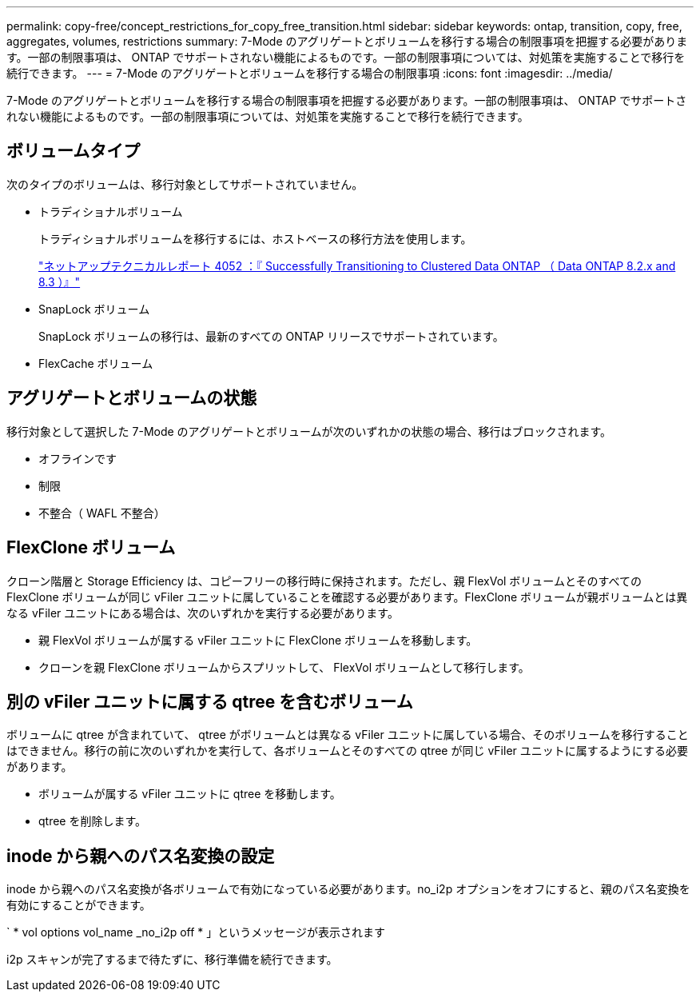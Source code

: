 ---
permalink: copy-free/concept_restrictions_for_copy_free_transition.html 
sidebar: sidebar 
keywords: ontap, transition, copy, free, aggregates, volumes, restrictions 
summary: 7-Mode のアグリゲートとボリュームを移行する場合の制限事項を把握する必要があります。一部の制限事項は、 ONTAP でサポートされない機能によるものです。一部の制限事項については、対処策を実施することで移行を続行できます。 
---
= 7-Mode のアグリゲートとボリュームを移行する場合の制限事項
:icons: font
:imagesdir: ../media/


[role="lead"]
7-Mode のアグリゲートとボリュームを移行する場合の制限事項を把握する必要があります。一部の制限事項は、 ONTAP でサポートされない機能によるものです。一部の制限事項については、対処策を実施することで移行を続行できます。



== ボリュームタイプ

次のタイプのボリュームは、移行対象としてサポートされていません。

* トラディショナルボリューム
+
トラディショナルボリュームを移行するには、ホストベースの移行方法を使用します。

+
http://www.netapp.com/us/media/tr-4052.pdf["ネットアップテクニカルレポート 4052 ：『 Successfully Transitioning to Clustered Data ONTAP （ Data ONTAP 8.2.x and 8.3 ）』"]

* SnapLock ボリューム
+
SnapLock ボリュームの移行は、最新のすべての ONTAP リリースでサポートされています。

* FlexCache ボリューム




== アグリゲートとボリュームの状態

移行対象として選択した 7-Mode のアグリゲートとボリュームが次のいずれかの状態の場合、移行はブロックされます。

* オフラインです
* 制限
* 不整合（ WAFL 不整合）




== FlexClone ボリューム

クローン階層と Storage Efficiency は、コピーフリーの移行時に保持されます。ただし、親 FlexVol ボリュームとそのすべての FlexClone ボリュームが同じ vFiler ユニットに属していることを確認する必要があります。FlexClone ボリュームが親ボリュームとは異なる vFiler ユニットにある場合は、次のいずれかを実行する必要があります。

* 親 FlexVol ボリュームが属する vFiler ユニットに FlexClone ボリュームを移動します。
* クローンを親 FlexClone ボリュームからスプリットして、 FlexVol ボリュームとして移行します。




== 別の vFiler ユニットに属する qtree を含むボリューム

ボリュームに qtree が含まれていて、 qtree がボリュームとは異なる vFiler ユニットに属している場合、そのボリュームを移行することはできません。移行の前に次のいずれかを実行して、各ボリュームとそのすべての qtree が同じ vFiler ユニットに属するようにする必要があります。

* ボリュームが属する vFiler ユニットに qtree を移動します。
* qtree を削除します。




== inode から親へのパス名変換の設定

inode から親へのパス名変換が各ボリュームで有効になっている必要があります。no_i2p オプションをオフにすると、親のパス名変換を有効にすることができます。

` * vol options vol_name _no_i2p off * 」というメッセージが表示されます

i2p スキャンが完了するまで待たずに、移行準備を続行できます。
